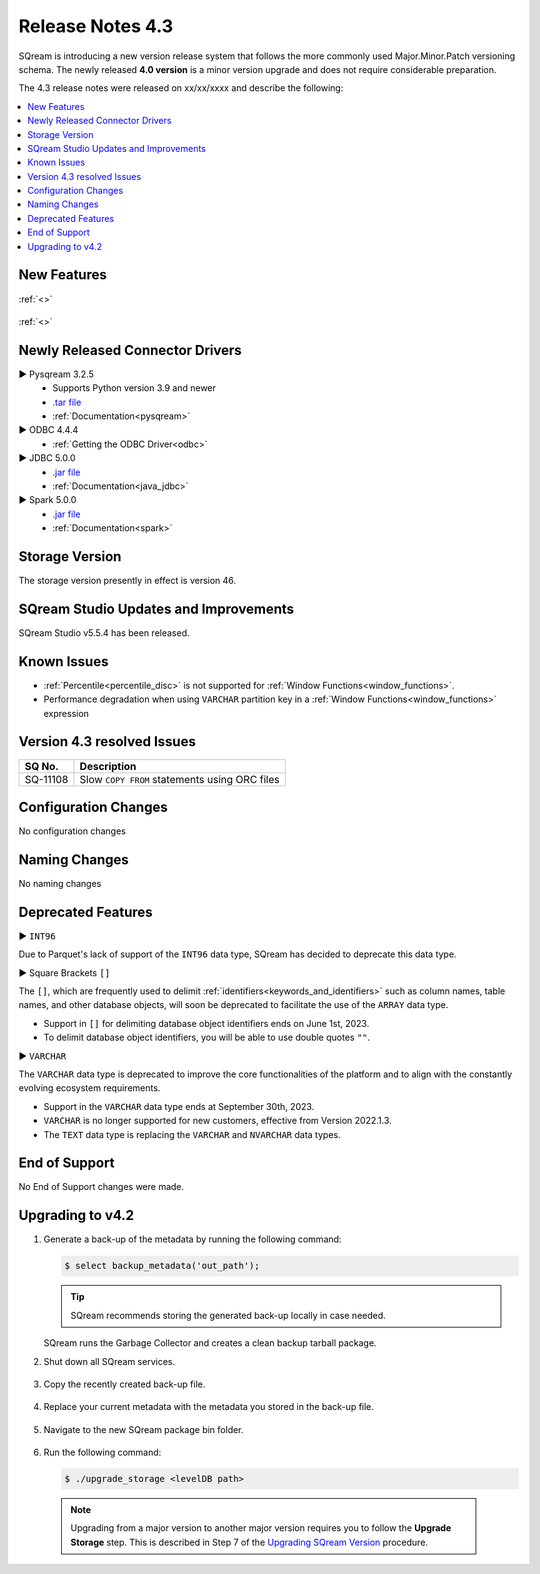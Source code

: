 .. _4.3:

**************************
Release Notes 4.3
**************************

SQream is introducing a new version release system that follows the more commonly used Major.Minor.Patch versioning schema. The newly released **4.0 version** is a minor version upgrade and does not require considerable preparation.

The 4.3 release notes were released on xx/xx/xxxx and describe the following:

.. contents:: 
   :local:
   :depth: 1      

New Features
------------


:ref:`<>`
 
 	::

:ref:`<>`
 
 
Newly Released Connector Drivers
--------------------------------

► Pysqream 3.2.5
 * Supports Python version 3.9 and newer
 * `.tar file <https://github.com/SQream/pysqream/releases/tag/v3.2.5>`_
 * :ref:`Documentation<pysqream>`

► ODBC 4.4.4
 * :ref:`Getting the ODBC Driver<odbc>`

► JDBC 5.0.0
 * `.jar file <https://sq-ftp-public.s3.amazonaws.com/sqream-jdbc-4.5.8.jar>`_
 * :ref:`Documentation<java_jdbc>`
 
► Spark 5.0.0
 * `.jar file <https://sq-ftp-public.s3.amazonaws.com/Spark-Sqream-Connector-5.0.0.jar>`_
 * :ref:`Documentation<spark>`
 
Storage Version
---------------

The storage version presently in effect is version 46.
 
SQream Studio Updates and Improvements
--------------------------------------

SQream Studio v5.5.4 has been released. 

	::

Known Issues
------------

* :ref:`Percentile<percentile_disc>` is not supported for :ref:`Window Functions<window_functions>`.

* Performance degradation when using ``VARCHAR`` partition key in a :ref:`Window Functions<window_functions>` expression



Version 4.3 resolved Issues
-----------------------------

+------------------------+------------------------------------------------------------------------------------------+
|  **SQ No.**            | **Description**                                                                          |
+========================+==========================================================================================+
| SQ-11108               | Slow ``COPY FROM`` statements using ORC files                                            |
+------------------------+------------------------------------------------------------------------------------------+  

Configuration Changes
---------------------

No configuration changes


Naming Changes
--------------
No naming changes


Deprecated Features
-------------------

► ``INT96``

Due to Parquet's lack of support of the ``INT96`` data type, SQream has decided to deprecate this data type.


► Square Brackets ``[]``

The ``[]``, which are frequently used to delimit :ref:`identifiers<keywords_and_identifiers>` such as column names, table names, and other database objects, will soon be deprecated to facilitate the use of the ``ARRAY`` data type.

* Support in ``[]`` for delimiting database object identifiers ends on June 1st, 2023.
* To delimit database object identifiers, you will be able to use double quotes ``""``.


► ``VARCHAR``

The ``VARCHAR`` data type is deprecated to improve the core functionalities of the platform and to align with the constantly evolving ecosystem requirements.

* Support in the ``VARCHAR`` data type ends at September 30th, 2023.
* ``VARCHAR`` is no longer supported for new customers, effective from Version 2022.1.3.  
* The ``TEXT`` data type is replacing the ``VARCHAR`` and ``NVARCHAR`` data types.


End of Support
---------------
No End of Support changes were made.

Upgrading to v4.2
-------------------
1. Generate a back-up of the metadata by running the following command:

   .. code-block:: console

      $ select backup_metadata('out_path');
	  
   .. tip:: SQream recommends storing the generated back-up locally in case needed.
   
   SQream runs the Garbage Collector and creates a clean backup tarball package.
   
2. Shut down all SQream services.

    ::

3. Copy the recently created back-up file.

    ::

4. Replace your current metadata with the metadata you stored in the back-up file.

    ::

5. Navigate to the new SQream package bin folder.

    ::

6. Run the following command:

   .. code-block:: console

      $ ./upgrade_storage <levelDB path>

  .. note:: Upgrading from a major version to another major version requires you to follow the **Upgrade Storage** step. This is described in Step 7 of the `Upgrading SQream Version <../installation_guides/installing_sqream_with_binary.html#upgrading-sqream-version>`_ procedure.
  
